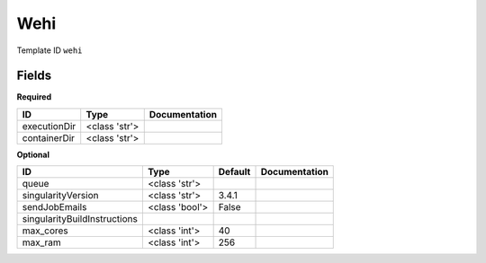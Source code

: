 Wehi
====

Template ID ``wehi``

Fields
-------

**Required**

============  =============  ===============
ID            Type           Documentation
============  =============  ===============
executionDir  <class 'str'>
containerDir  <class 'str'>
============  =============  ===============

**Optional**

============================  ==============  =========  ===============
ID                            Type            Default    Documentation
============================  ==============  =========  ===============
queue                         <class 'str'>
singularityVersion            <class 'str'>   3.4.1
sendJobEmails                 <class 'bool'>  False
singularityBuildInstructions
max_cores                     <class 'int'>   40
max_ram                       <class 'int'>   256
============================  ==============  =========  ===============

